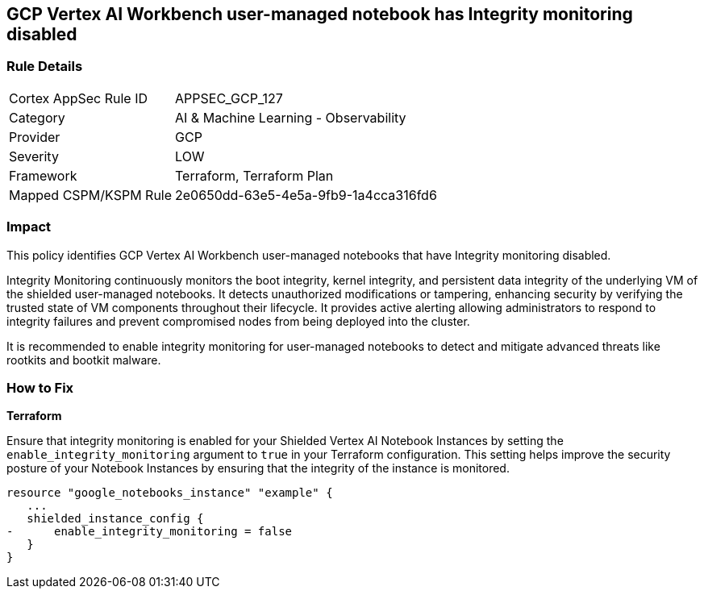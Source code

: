 
== GCP Vertex AI Workbench user-managed notebook has Integrity monitoring disabled

=== Rule Details

[cols="1,2"]
|===
|Cortex AppSec Rule ID |APPSEC_GCP_127
|Category |AI & Machine Learning - Observability
|Provider |GCP
|Severity |LOW
|Framework |Terraform, Terraform Plan
|Mapped CSPM/KSPM Rule |2e0650dd-63e5-4e5a-9fb9-1a4cca316fd6
|===


=== Impact
This policy identifies GCP Vertex AI Workbench user-managed notebooks that have Integrity monitoring disabled.

Integrity Monitoring continuously monitors the boot integrity, kernel integrity, and persistent data integrity of the underlying VM of the shielded user-managed notebooks. It detects unauthorized modifications or tampering, enhancing security by verifying the trusted state of VM components throughout their lifecycle. It provides active alerting allowing administrators to respond to integrity failures and prevent compromised nodes from being deployed into the cluster.

It is recommended to enable integrity monitoring for user-managed notebooks to detect and mitigate advanced threats like rootkits and bootkit malware.

=== How to Fix

*Terraform*

Ensure that integrity monitoring is enabled for your Shielded Vertex AI Notebook Instances by setting the `enable_integrity_monitoring` argument to `true` in your Terraform configuration. This setting helps improve the security posture of your Notebook Instances by ensuring that the integrity of the instance is monitored.

[source,go]
----
resource "google_notebooks_instance" "example" {
   ...
   shielded_instance_config {
-      enable_integrity_monitoring = false
   }
}
----

